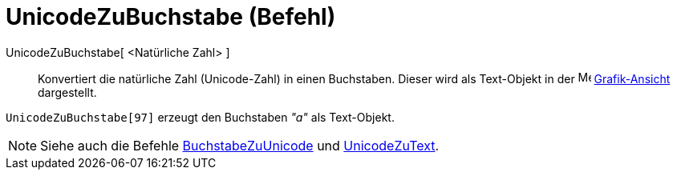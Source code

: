 = UnicodeZuBuchstabe (Befehl)
:page-en: commands/UnicodeToLetter_Command
ifdef::env-github[:imagesdir: /de/modules/ROOT/assets/images]

UnicodeZuBuchstabe[ <Natürliche Zahl> ]::
  Konvertiert die natürliche Zahl (Unicode-Zahl) in einen Buchstaben. Dieser wird als Text-Objekt in der
  image:16px-Menu_view_graphics.svg.png[Menu view graphics.svg,width=16,height=16]
  xref:/Grafik_Ansicht.adoc[Grafik-Ansicht] dargestellt.

[EXAMPLE]
====

`++UnicodeZuBuchstabe[97]++` erzeugt den Buchstaben _"a"_ als Text-Objekt.

====

[NOTE]
====

Siehe auch die Befehle xref:/commands/BuchstabeZuUnicode.adoc[BuchstabeZuUnicode] und
xref:/commands/UnicodeZuText.adoc[UnicodeZuText].

====
